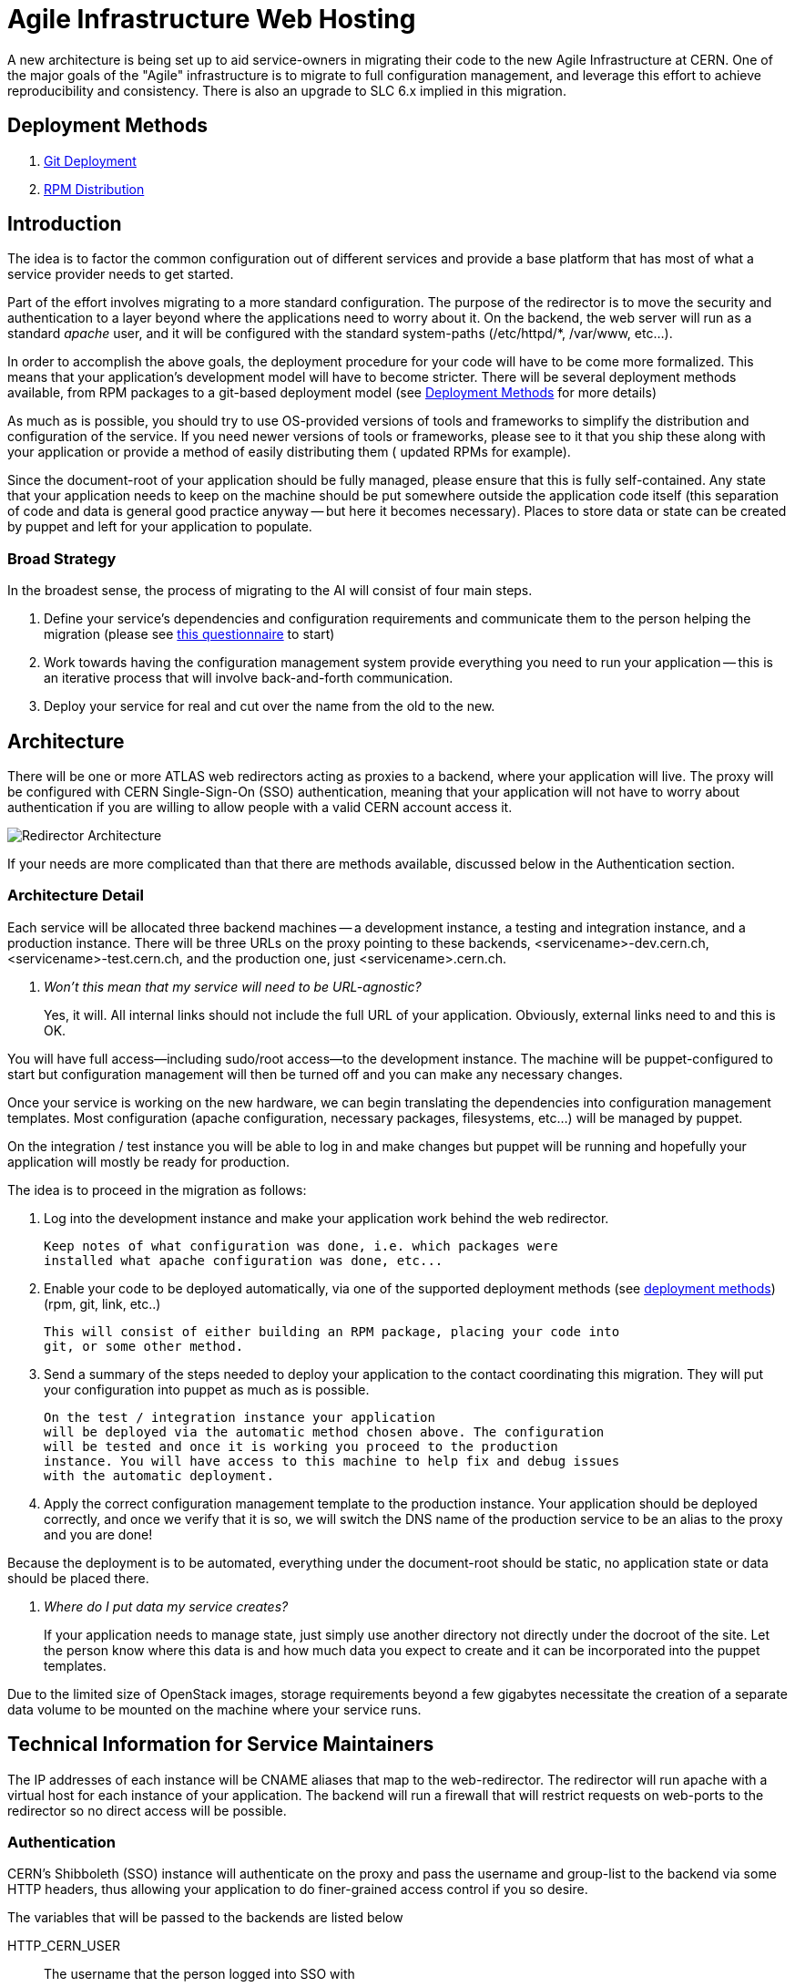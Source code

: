 ifdef::env-github[:outfilesuffix: .adoc]

Agile Infrastructure Web Hosting
================================

A new architecture is being set up to aid service-owners in migrating their
code to the new Agile Infrastructure at CERN. One of the major goals of the
"Agile" infrastructure is to migrate to full configuration management, and
leverage this effort to achieve reproducibility and consistency. There is also
an upgrade to SLC 6.x implied in this migration.

:toc:
:toc-placement: preambe


Deployment Methods
------------------

. link:deployment/git{outfilesuffix}[Git Deployment]
. link:deployment/rpm{outfilesuffix}[RPM Distribution]


Introduction
------------

The idea is to factor the common configuration out of different services and
provide a base platform that has most of what a service provider needs to get
started.

Part of the effort involves migrating to a more standard configuration. The
purpose of the redirector is to move the security and authentication to a layer
beyond where the applications need to worry about it. On the backend, the
web server will run as a standard 'apache' user, and it will be configured with
the standard system-paths (/etc/httpd/*, /var/www, etc...).

In order to accomplish the above goals, the deployment procedure for your code
will have to be come more formalized. This means that your application's
development model will have to become stricter. There will be several deployment
methods available, from RPM packages to a git-based deployment model (see
<<deployment-methods,Deployment Methods>> for more details)

As much as is possible, you should try to use OS-provided versions of tools and
frameworks to simplify the distribution and configuration of the service. If you
need newer versions of tools or frameworks, please see to it that you ship these
along with your application or provide a method of easily distributing them (
updated RPMs for example).

Since the document-root of your application should be fully managed, please
ensure that this is fully self-contained. Any state that your application needs
to keep on the machine should be put somewhere outside the application code
itself (this separation of code and data is general good practice anyway -- but
here it becomes necessary). Places to store data or state can be created by
puppet and left for your application to populate.

Broad Strategy
~~~~~~~~~~~~~~

In the broadest sense, the process of migrating to the AI will consist of four
main steps.

. Define your service's dependencies and configuration requirements and
  communicate them to the person helping the migration (please see
  link:questionnaire{outfilesuffix}[this questionnaire] to start)
. Work towards having the configuration management system provide everything
  you need to run your application -- this is an iterative process that will
  involve back-and-forth communication.
. Deploy your service for real and cut over the name from the old to the new.

Architecture
------------

There will be one or more ATLAS web redirectors acting as proxies to a backend,
where your application will live. The proxy will be configured with CERN
Single-Sign-On (SSO) authentication, meaning that your application will not
have to worry about authentication if you are willing to allow people with a
valid CERN account access it.

image:pics/architecture.png[Redirector Architecture]

If your needs are more complicated than that there are methods available,
discussed below in the Authentication section.


Architecture Detail
~~~~~~~~~~~~~~~~~~~

Each service will be allocated three backend machines -- a development
instance, a testing and integration instance, and a production instance. There
will be three URLs on the proxy pointing to these backends,
<servicename>-dev.cern.ch, <servicename>-test.cern.ch, and the production one,
just <servicename>.cern.ch.

[qanda]
Won't this mean that my service will need to be URL-agnostic?::
	Yes, it will. All internal links should not include the full URL of your
	application. Obviously, external links need to and this is OK.

You will have full access--including sudo/root access--to the development
instance. The machine will be puppet-configured to start but configuration
management will then be turned off and you can make any necessary changes.

Once your service is working on the new hardware, we can begin translating the
dependencies into configuration management templates. Most configuration (apache
configuration, necessary packages, filesystems, etc...) will be managed by
puppet.

On the integration / test instance you will be able to log in and make changes
but puppet will be running and hopefully your application will mostly be
ready for production.


The idea is to proceed in the migration as follows:

. Log into the development instance and make your application work behind the
	web redirector.
+
	Keep notes of what configuration was done, i.e. which packages were
	installed what apache configuration was done, etc...

. Enable your code to be deployed automatically, via one of the supported
	deployment methods (see <<deployment-methods,deployment methods>>) (rpm,
	git, link, etc..)
+
	This will consist of either building an RPM package, placing your code into
	git, or some other method.

. Send a summary of the steps needed to deploy your application to the contact
	coordinating this migration. They will put your configuration into puppet
	as much as is possible.
+
	On the test / integration instance your application
	will be deployed via the automatic method chosen above. The configuration
	will be tested and once it is working you proceed to the production
	instance. You will have access to this machine to help fix and debug issues
	with the automatic deployment.

. Apply the correct configuration management template to the production
	instance. Your application should be deployed correctly, and once we verify
	that it is so, we will switch the DNS name of the production service to be
	an alias to the proxy and you are done!


Because the deployment is to be automated, everything under the document-root
should be static, no application state or data should be placed there.

[qanda]
Where do I put data my service creates?::
	If your application needs to manage state, just simply use another directory
	not directly under the docroot of the site. Let the person know where this data
	is and how much data you expect to create and it can be incorporated into
	the puppet templates.

Due to the limited size of OpenStack images, storage requirements beyond a few
gigabytes necessitate the creation of a separate data volume to be mounted on
the machine where your service runs.


Technical Information for Service Maintainers
---------------------------------------------

The IP addresses of each instance will be CNAME aliases that map to the
web-redirector. The redirector will run apache with a virtual host for each
instance of your application.  The backend will run a firewall that will
restrict requests on web-ports to the redirector so no direct access will be
possible.


Authentication
~~~~~~~~~~~~~~

CERN's Shibboleth (SSO) instance will authenticate on the proxy and pass the
username and group-list to the backend via some HTTP headers, thus allowing
your application to do finer-grained access control if you so desire.

The variables that will be passed to the backends are listed below

HTTP_CERN_USER::
	The username that the person logged into SSO with
HTTP_CERN_EGROUPS::
	A semicolon-separated list of EGroups that the user is a member of.
HTTP_CERN_FULLNAME::
	The user's full name as registered with at CERN.
HTTP_CERN_EMAIL::
	The user's email address

The USER, FULLNAME, and EMAIL are what the user is registered as at CERN. The
*HTTP_CERN_EGROUPS* variable is a large, semicolon-delineated list of EGroups
the user belongs to, like this for example:

-----
Domain Users; Twiki Atlas web ;ca-allowed-user-certificate;atlas-dev-gen;
NICE Profile Redirection;CMF_NSC_863 Users;ph-dep-all;
ca-allowed-user-certificate-mp;NICE Enforce Password-protected Screensaver;
NICE CERN CA Use WebService;users-northamerica;atlas-computing;
Twiki Users;atlas-readaccess-main;it-service-backup-tsm512;
CERNTS-cerntscms-users;Users Other;atlas-adc-central-services;
hostel-notcernmembers;VOBox-Admins-ATLAS;young-at-CERN;CERN Users;zp;
NICE CERN CA Create Host Certificates;all-users-at-cern;atlas-test-active-1;
service-zephyr-messages;ggo-test;info-newphysics-workshop;all-cern-users;
Users by Home CERNHOMEW;atlas-readaccess-active-members;
it-dep-exp-meeting-members;atlas-adc-service-managers;castor-announce-atlas;
it-mac-users;users-nms;atlas-adc-ddm-lxvoadm-admins; <etc, etc...>
-----

CGI Script
^^^^^^^^^^

In your CGI script you can access these variables in the environment, just like
you would *REMOTE_USER* or any other standard variable.

For example, you can parse the EGroup list from a CGI script as follows
(python example):

----
def in_egroup(group_name):
    """ Return true if user is in EGroup named @group_name """

    return group_name in os.environ['HTTP_CERN_USER'].split(';')

----

PHP Script
^^^^^^^^^^

These variables are available from a PHP webpage in the
http://php.net/manual/en/reserved.variables.server.php[$_SERVER] variable in the
top-scope of your PHP script.

Here is a silly example of validating a user in PHP:

-------
if(strcmp("wstrecke", $_SERVER['HTTP_CERN_USER']) === 0) {
        echo "<b> You are authenticated </b>";
}
-------


Keytab Generation
~~~~~~~~~~~~~~~~~

Instructions on how to generate a keytab for an account and save it in a file:

The following will generate a keytab for the wstrecke user:

-----------

$ ktutil
addent -password -p wstrecke@CERN.ch -k 1 -e RC4-HMAC
-- enter password for wstrecke --
wkt wstrecke.keytab
q

-----------

